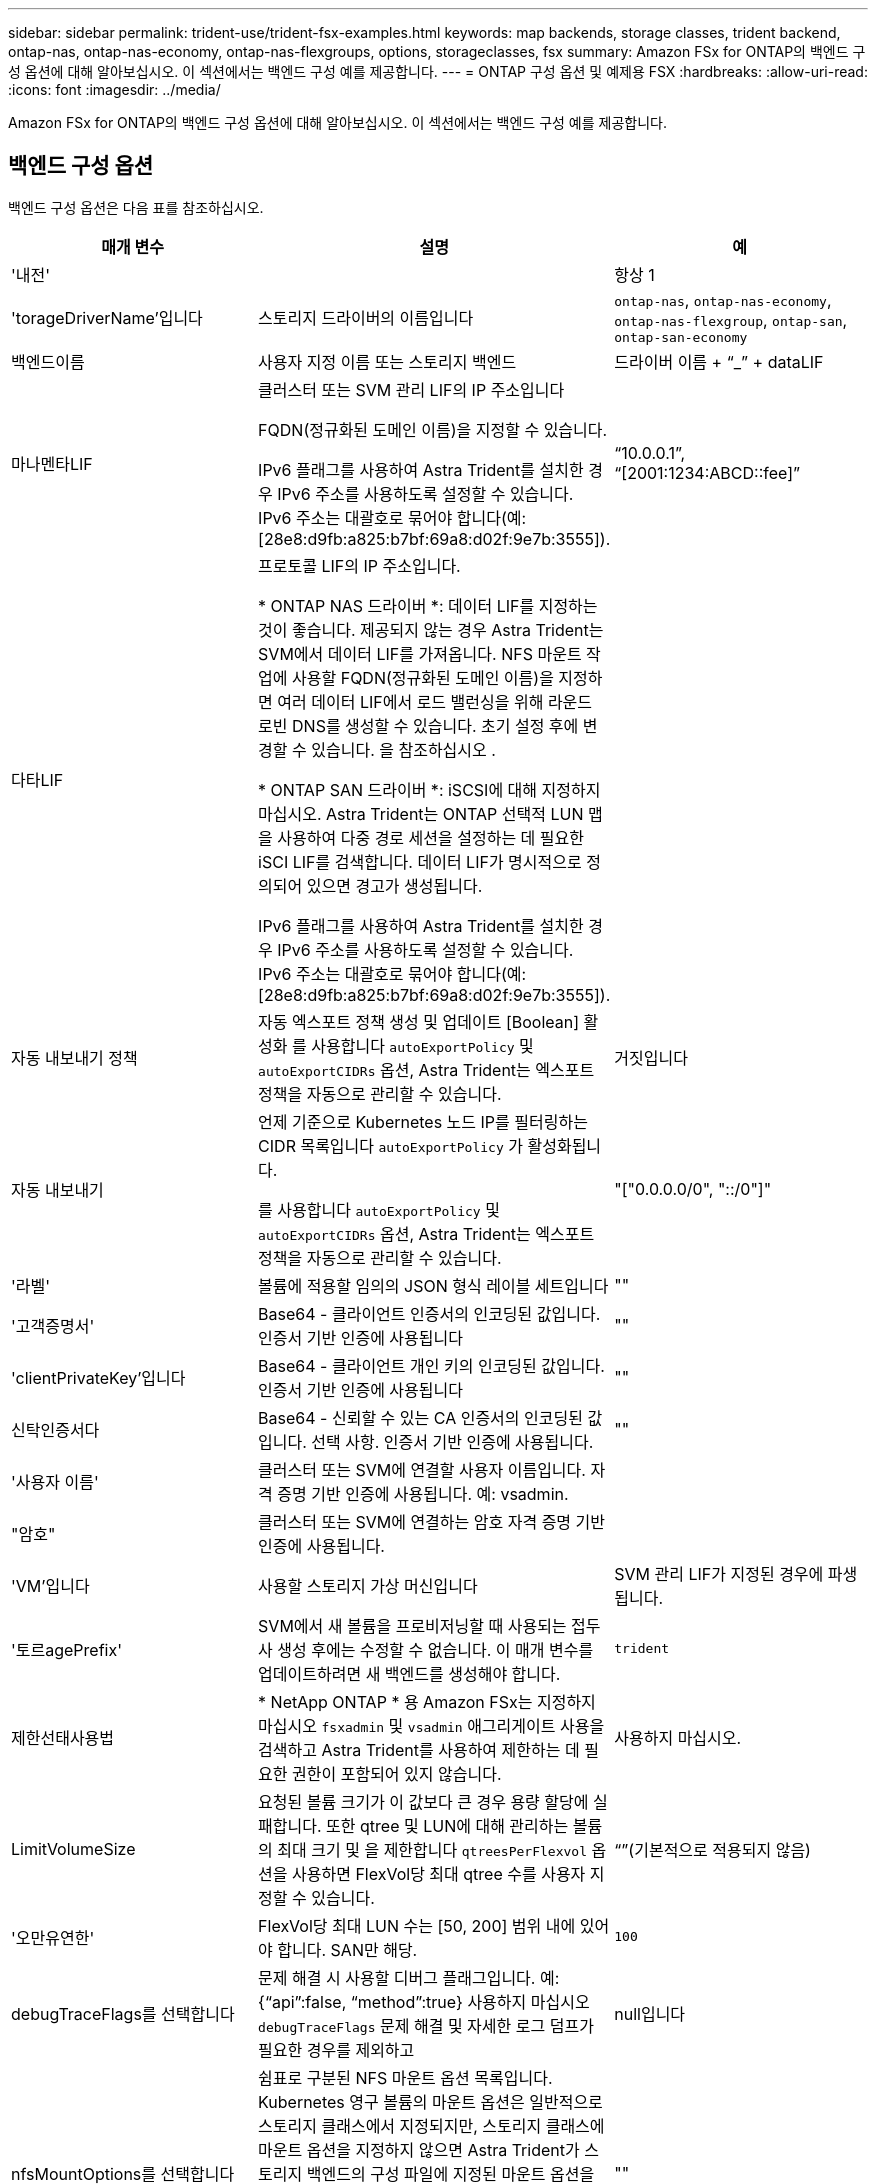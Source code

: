 ---
sidebar: sidebar 
permalink: trident-use/trident-fsx-examples.html 
keywords: map backends, storage classes, trident backend, ontap-nas, ontap-nas-economy, ontap-nas-flexgroups, options, storageclasses, fsx 
summary: Amazon FSx for ONTAP의 백엔드 구성 옵션에 대해 알아보십시오. 이 섹션에서는 백엔드 구성 예를 제공합니다. 
---
= ONTAP 구성 옵션 및 예제용 FSX
:hardbreaks:
:allow-uri-read: 
:icons: font
:imagesdir: ../media/


[role="lead"]
Amazon FSx for ONTAP의 백엔드 구성 옵션에 대해 알아보십시오. 이 섹션에서는 백엔드 구성 예를 제공합니다.



== 백엔드 구성 옵션

백엔드 구성 옵션은 다음 표를 참조하십시오.

[cols="3"]
|===
| 매개 변수 | 설명 | 예 


| '내전' |  | 항상 1 


| 'torageDriverName'입니다 | 스토리지 드라이버의 이름입니다 | `ontap-nas`, `ontap-nas-economy`, `ontap-nas-flexgroup`, `ontap-san`, `ontap-san-economy` 


| 백엔드이름 | 사용자 지정 이름 또는 스토리지 백엔드 | 드라이버 이름 + “_” + dataLIF 


| 마나멘타LIF | 클러스터 또는 SVM 관리 LIF의 IP 주소입니다

FQDN(정규화된 도메인 이름)을 지정할 수 있습니다.

IPv6 플래그를 사용하여 Astra Trident를 설치한 경우 IPv6 주소를 사용하도록 설정할 수 있습니다. IPv6 주소는 대괄호로 묶어야 합니다(예: [28e8:d9fb:a825:b7bf:69a8:d02f:9e7b:3555]). | “10.0.0.1”, “[2001:1234:ABCD::fee]” 


| 다타LIF | 프로토콜 LIF의 IP 주소입니다.

* ONTAP NAS 드라이버 *: 데이터 LIF를 지정하는 것이 좋습니다. 제공되지 않는 경우 Astra Trident는 SVM에서 데이터 LIF를 가져옵니다. NFS 마운트 작업에 사용할 FQDN(정규화된 도메인 이름)을 지정하면 여러 데이터 LIF에서 로드 밸런싱을 위해 라운드 로빈 DNS를 생성할 수 있습니다. 초기 설정 후에 변경할 수 있습니다. 을 참조하십시오 .

* ONTAP SAN 드라이버 *: iSCSI에 대해 지정하지 마십시오. Astra Trident는 ONTAP 선택적 LUN 맵을 사용하여 다중 경로 세션을 설정하는 데 필요한 iSCI LIF를 검색합니다. 데이터 LIF가 명시적으로 정의되어 있으면 경고가 생성됩니다.

IPv6 플래그를 사용하여 Astra Trident를 설치한 경우 IPv6 주소를 사용하도록 설정할 수 있습니다. IPv6 주소는 대괄호로 묶어야 합니다(예: [28e8:d9fb:a825:b7bf:69a8:d02f:9e7b:3555]). |  


| 자동 내보내기 정책 | 자동 엑스포트 정책 생성 및 업데이트 [Boolean] 활성화 를 사용합니다 `autoExportPolicy` 및 `autoExportCIDRs` 옵션, Astra Trident는 엑스포트 정책을 자동으로 관리할 수 있습니다. | 거짓입니다 


| 자동 내보내기 | 언제 기준으로 Kubernetes 노드 IP를 필터링하는 CIDR 목록입니다 `autoExportPolicy` 가 활성화됩니다.

를 사용합니다 `autoExportPolicy` 및 `autoExportCIDRs` 옵션, Astra Trident는 엑스포트 정책을 자동으로 관리할 수 있습니다. | "["0.0.0.0/0", "::/0"]" 


| '라벨' | 볼륨에 적용할 임의의 JSON 형식 레이블 세트입니다 | "" 


| '고객증명서' | Base64 - 클라이언트 인증서의 인코딩된 값입니다. 인증서 기반 인증에 사용됩니다 | "" 


| 'clientPrivateKey'입니다 | Base64 - 클라이언트 개인 키의 인코딩된 값입니다. 인증서 기반 인증에 사용됩니다 | "" 


| 신탁인증서다 | Base64 - 신뢰할 수 있는 CA 인증서의 인코딩된 값입니다. 선택 사항. 인증서 기반 인증에 사용됩니다. | "" 


| '사용자 이름' | 클러스터 또는 SVM에 연결할 사용자 이름입니다. 자격 증명 기반 인증에 사용됩니다. 예: vsadmin. |  


| "암호" | 클러스터 또는 SVM에 연결하는 암호 자격 증명 기반 인증에 사용됩니다. |  


| 'VM'입니다 | 사용할 스토리지 가상 머신입니다 | SVM 관리 LIF가 지정된 경우에 파생됩니다. 


| '토르agePrefix' | SVM에서 새 볼륨을 프로비저닝할 때 사용되는 접두사 생성 후에는 수정할 수 없습니다. 이 매개 변수를 업데이트하려면 새 백엔드를 생성해야 합니다. | `trident` 


| 제한선태사용법 | * NetApp ONTAP * 용 Amazon FSx는 지정하지 마십시오 `fsxadmin` 및 `vsadmin` 애그리게이트 사용을 검색하고 Astra Trident를 사용하여 제한하는 데 필요한 권한이 포함되어 있지 않습니다. | 사용하지 마십시오. 


| LimitVolumeSize | 요청된 볼륨 크기가 이 값보다 큰 경우 용량 할당에 실패합니다. 또한 qtree 및 LUN에 대해 관리하는 볼륨의 최대 크기 및 을 제한합니다 `qtreesPerFlexvol` 옵션을 사용하면 FlexVol당 최대 qtree 수를 사용자 지정할 수 있습니다. | “”(기본적으로 적용되지 않음) 


| '오만유연한' | FlexVol당 최대 LUN 수는 [50, 200] 범위 내에 있어야 합니다. SAN만 해당. | `100` 


| debugTraceFlags를 선택합니다 | 문제 해결 시 사용할 디버그 플래그입니다. 예: {“api”:false, “method”:true} 사용하지 마십시오 `debugTraceFlags` 문제 해결 및 자세한 로그 덤프가 필요한 경우를 제외하고 | null입니다 


| nfsMountOptions를 선택합니다 | 쉼표로 구분된 NFS 마운트 옵션 목록입니다. Kubernetes 영구 볼륨의 마운트 옵션은 일반적으로 스토리지 클래스에서 지정되지만, 스토리지 클래스에 마운트 옵션을 지정하지 않으면 Astra Trident가 스토리지 백엔드의 구성 파일에 지정된 마운트 옵션을 사용하여 로 돌아갑니다. 스토리지 클래스 또는 구성 파일에 마운트 옵션이 지정되지 않은 경우 Astra Trident는 연결된 영구 볼륨에 마운트 옵션을 설정하지 않습니다. | "" 


| `nasType` | NFS 또는 SMB 볼륨 생성을 구성합니다. 옵션은 입니다 `nfs`, `smb`또는 null입니다. * 를 로 설정해야 합니다 `smb` SMB 볼륨의 경우. * null로 설정하면 기본적으로 NFS 볼륨이 설정됩니다. | `nfs` 


| "케트리스퍼플랙스볼륨" | FlexVol당 최대 qtree, 범위 [50, 300]에 있어야 함 | `200` 


| `smbShare` | Microsoft 관리 콘솔 또는 ONTAP CLI를 사용하여 생성된 SMB 공유의 이름 또는 Astra Trident가 SMB 공유를 생성할 수 있도록 이름을 지정할 수 있습니다.

이 매개변수는 ONTAP 백엔드에 대한 Amazon FSx에 필요합니다. | `smb-share` 


| 'useREST' | ONTAP REST API를 사용하는 부울 매개 변수입니다. * 기술 미리 보기 *
`useREST` 프로덕션 작업 부하가 아닌 테스트 환경에 권장되는** 기술 미리 보기로 제공됩니다**. 를 로 설정한 경우 `true`, Astra Trident는 ONTAP REST API를 사용하여 백엔드와 통신합니다. 이 기능을 사용하려면 ONTAP 9.11.1 이상이 필요합니다. 또한 사용되는 ONTAP 로그인 역할에 에 대한 액세스 권한이 있어야 합니다 `ontap` 응용 프로그램. 이는 사전 정의된 에 의해 충족됩니다 `vsadmin` 및 `cluster-admin` 역할. | 거짓입니다 


| `aws` | AWS FSx for ONTAP의 구성 파일에서 다음을 지정할 수 있습니다.
- `fsxFilesystemID`: AWS FSx 파일 시스템의 ID를 지정합니다.
- `apiRegion`: AWS API 지역 이름입니다.
- `apikey`: AWS API 키입니다.
- `secretKey`: AWS 비밀 키입니다. | ``
``


`""`
`""`
`""` 


| `credentials` | AWS Secret Manager에 저장할 FSx SVM 자격 증명을 지정합니다.
- `name`: SVM의 자격 증명이 포함된 비밀의 ARN(Amazon Resource Name).
- `type`: 로 설정합니다 `awsarn`.
을 참조하십시오 link:https://docs.aws.amazon.com/secretsmanager/latest/userguide/create_secret.html["AWS Secrets Manager 암호를 생성합니다"^] 를 참조하십시오. |  
|===


=== 업데이트 `dataLIF` 초기 구성 후

다음 명령을 실행하여 초기 구성 후에 데이터 LIF를 변경할 수 있으며, 업데이트된 데이터 LIF가 포함된 새 백엔드 JSON 파일을 제공할 수 있습니다.

[listing]
----
tridentctl update backend <backend-name> -f <path-to-backend-json-file-with-updated-dataLIF>
----

NOTE: PVC가 하나 이상의 포드에 연결된 경우 해당 포드를 모두 내린 다음 다시 불러와서 새 데이터 LIF가 적용되도록 해야 합니다.



== 볼륨 프로비저닝을 위한 백엔드 구성 옵션

에서 이러한 옵션을 사용하여 기본 프로비저닝을 제어할 수 있습니다 `defaults` 섹션을 참조하십시오. 예를 들어, 아래 구성 예제를 참조하십시오.

[cols="3"]
|===
| 매개 변수 | 설명 | 기본값 


| '팩시배부 | LUN에 대한 공간 할당 | "참"입니다 


| '예비공간' | 공간 예약 모드, "없음"(씬) 또는 "볼륨"(일반) | "없음" 


| 냅샷정책 | 사용할 스냅샷 정책입니다 | "없음" 


| "qosPolicy" | 생성된 볼륨에 할당할 QoS 정책 그룹입니다. 스토리지 풀 또는 백엔드에서 qosPolicy 또는 adapativeQosPolicy 중 하나를 선택합니다. Astra Trident와 함께 QoS 정책 그룹을 사용하려면 ONTAP 9.8 이상이 필요합니다. 비공유 QoS 정책 그룹을 사용하고 정책 그룹이 각 구성요소별로 적용되도록 하는 것이 좋습니다. 공유 QoS 정책 그룹은 모든 워크로드의 총 처리량에 대해 상한을 적용합니다. | “” 


| 적응성 QosPolicy | 생성된 볼륨에 할당할 적응형 QoS 정책 그룹입니다. 스토리지 풀 또는 백엔드에서 qosPolicy 또는 adapativeQosPolicy 중 하나를 선택합니다. ONTAP에서 지원되지 않음 - NAS - 이코노미 | “” 


| 안산예비역 | 스냅샷 "0"에 예약된 볼륨의 백분율 | If(경우 `snapshotPolicy` 있습니다 `none`, `else` “” 


| 'plitOnClone'을 선택합니다 | 생성 시 상위 클론에서 클론을 분할합니다 | 거짓입니다 


| 암호화 | 새 볼륨에 NVE(NetApp Volume Encryption)를 사용하도록 설정하고 기본값은 'false'입니다. 이 옵션을 사용하려면 NVE 라이센스가 클러스터에서 활성화되어 있어야 합니다. 백엔드에서 NAE가 활성화된 경우 Astra Trident에 프로비저닝된 모든 볼륨은 NAE가 활성화됩니다. 자세한 내용은 다음을 참조하십시오. link:../trident-reco/security-reco.html["Astra Trident가 NVE 및 NAE와 연동되는 방식"]. | 거짓입니다 


| `luksEncryption` | LUKS 암호화를 사용합니다. 을 참조하십시오 link:../trident-reco/security-reco.html#Use-Linux-Unified-Key-Setup-(LUKS)["LUKS(Linux Unified Key Setup) 사용"]. SAN만 해당. | "" 


| '계층화 정책' | 사용할 계층화 정책	`none` | `snapshot-only` ONTAP 9.5 이전 SVM-DR 구성용 


| 유니크권한 | 모드를 선택합니다. * SMB 볼륨의 경우 비워 둡니다. * | "" 


| '생태성 스타일'을 참조하십시오 | 새로운 볼륨에 대한 보안 스타일 NFS를 지원합니다 `mixed` 및 `unix` 보안 스타일. SMB 지원 `mixed` 및 `ntfs` 보안 스타일. | NFS 기본값은 입니다 `unix`. SMB 기본값은 입니다 `ntfs`. 
|===


== 예제 설정

.SMB 볼륨에 대한 스토리지 클래스를 구성합니다
[%collapsible]
====
사용 `nasType`, `node-stage-secret-name`, 및 `node-stage-secret-namespace`, SMB 볼륨을 지정하고 필요한 Active Directory 자격 증명을 제공할 수 있습니다. SMB 볼륨은 를 사용하여 지원됩니다 `ontap-nas` 드라이버만 해당.

[listing]
----
apiVersion: storage.k8s.io/v1
kind: StorageClass
metadata:
  name: nas-smb-sc
provisioner: csi.trident.netapp.io
parameters:
  backendType: "ontap-nas"
  trident.netapp.io/nasType: "smb"
  csi.storage.k8s.io/node-stage-secret-name: "smbcreds"
  csi.storage.k8s.io/node-stage-secret-namespace: "default"
----
====
.비밀 관리자가 있는 AWS FSx for ONTAP 구성
[%collapsible]
====
[listing]
----
apiVersion: trident.netapp.io/v1
kind: TridentBackendConfig
metadata:
  name: backend-tbc-ontap-nas
spec:
  version: 1
  storageDriverName: ontap-nas
  backendName: tbc-ontap-nas
  svm: svm-name
  aws:
    fsxFilesystemID: fs-xxxxxxxxxx
  managementLIF:
  credentials:
    name: "arn:aws:secretsmanager:us-west-2:xxxxxxxx:secret:secret-name"
    type: awsarn
----
====